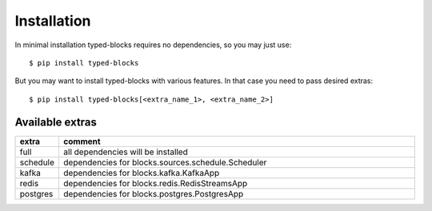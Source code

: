 Installation
============
In minimal installation typed-blocks requires no dependencies, so you may just use: ::

$ pip install typed-blocks

But you may want to install typed-blocks with various features. In that case you need to pass desired extras: ::

$ pip install typed-blocks[<extra_name_1>, <extra_name_2>]

Available extras
----------------

.. list-table::
   :widths: 10 90
   :header-rows: 1

   * - extra
     - comment
   * - full
     - all dependencies will be installed
   * - schedule
     - dependencies for blocks.sources.schedule.Scheduler
   * - kafka
     - dependencies for blocks.kafka.KafkaApp
   * - redis
     - dependencies for blocks.redis.RedisStreamsApp
   * - postgres
     - dependencies for blocks.postgres.PostgresApp
